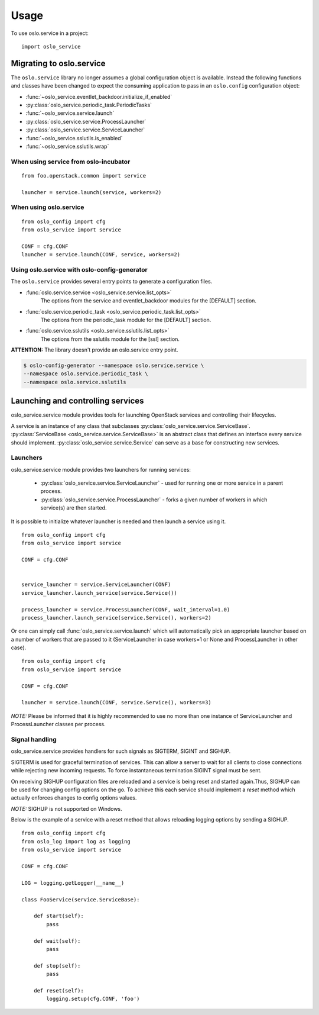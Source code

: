 =======
 Usage
=======

To use oslo.service in a project::

    import oslo_service

Migrating to oslo.service
=========================

The ``oslo.service`` library no longer assumes a global configuration object is
available. Instead the following functions and classes have been
changed to expect the consuming application to pass in an ``oslo.config``
configuration object:

* :func:`~oslo_service.eventlet_backdoor.initialize_if_enabled`
* :py:class:`oslo_service.periodic_task.PeriodicTasks`
* :func:`~oslo_service.service.launch`
* :py:class:`oslo_service.service.ProcessLauncher`
* :py:class:`oslo_service.service.ServiceLauncher`
* :func:`~oslo_service.sslutils.is_enabled`
* :func:`~oslo_service.sslutils.wrap`

When using service from oslo-incubator
~~~~~~~~~~~~~~~~~~~~~~~~~~~~~~~~~~~~~~~~~

::

    from foo.openstack.common import service

    launcher = service.launch(service, workers=2)

When using oslo.service
~~~~~~~~~~~~~~~~~~~~~~~~~~~~~~~~~~~~~~~~~~~~~~

::

    from oslo_config import cfg
    from oslo_service import service

    CONF = cfg.CONF
    launcher = service.launch(CONF, service, workers=2)

Using oslo.service with oslo-config-generator
~~~~~~~~~~~~~~~~~~~~~~~~~~~~~~~~~~~~~~~~~~~~~~

The ``oslo.service`` provides several entry points to generate a configuration
files.

* :func:`oslo.service.service <oslo_service.service.list_opts>`
    The options from the service and eventlet_backdoor modules for
    the [DEFAULT] section.

* :func:`oslo.service.periodic_task <oslo_service.periodic_task.list_opts>`
    The options from the periodic_task module for the [DEFAULT] section.

* :func:`oslo.service.sslutils <oslo_service.sslutils.list_opts>`
    The options from the sslutils module for the [ssl] section.

**ATTENTION:** The library doesn't provide an oslo.service entry point.

.. code-block:: bash

    $ oslo-config-generator --namespace oslo.service.service \
    --namespace oslo.service.periodic_task \
    --namespace oslo.service.sslutils

Launching and controlling services
==================================

oslo_service.service module provides tools for launching OpenStack services and controlling their lifecycles.

A service is an instance of any class that subclasses :py:class:`oslo_service.service.ServiceBase`.
:py:class:`ServiceBase <oslo_service.service.ServiceBase>` is an abstract class that defines an interface every
service should implement. :py:class:`oslo_service.service.Service` can serve as a base for constructing new services.

Launchers
~~~~~~~~~

oslo_service.service module provides two launchers for running services:

    * :py:class:`oslo_service.service.ServiceLauncher` - used for running one or more service in
      a parent process.
    * :py:class:`oslo_service.service.ProcessLauncher` - forks a given number of workers in which
      service(s) are then started.

It is possible to initialize whatever launcher is needed and then launch a service using it.

::

    from oslo_config import cfg
    from oslo_service import service

    CONF = cfg.CONF


    service_launcher = service.ServiceLauncher(CONF)
    service_launcher.launch_service(service.Service())

    process_launcher = service.ProcessLauncher(CONF, wait_interval=1.0)
    process_launcher.launch_service(service.Service(), workers=2)

Or one can simply call :func:`oslo_service.service.launch` which will automatically pick an appropriate launcher
based on a number of workers that are passed to it (ServiceLauncher in case workers=1 or None and ProcessLauncher in
other case).

::

    from oslo_config import cfg
    from oslo_service import service

    CONF = cfg.CONF

    launcher = service.launch(CONF, service.Service(), workers=3)

*NOTE:* Please be informed that it is highly recommended to use no more than one instance of ServiceLauncher and
ProcessLauncher classes per process.

Signal handling
~~~~~~~~~~~~~~~

oslo_service.service provides handlers for such signals as SIGTERM, SIGINT and SIGHUP.

SIGTERM is used for graceful termination of services. This can allow a server to wait for all clients to close
connections while rejecting new incoming requests. To force instantaneous termination SIGINT signal must be sent.

On receiving SIGHUP configuration files are reloaded and a service is being reset and started again.Thus, SIGHUP
can be used for changing config options on the go. To achieve this each service should implement a *reset* method
which actually enforces changes to config options values.

*NOTE:* SIGHUP is not supported on Windows.

Below is the example of a service with a reset method that allows reloading logging options by sending a SIGHUP.

::

    from oslo_config import cfg
    from oslo_log import log as logging
    from oslo_service import service

    CONF = cfg.CONF

    LOG = logging.getLogger(__name__)

    class FooService(service.ServiceBase):

        def start(self):
            pass

        def wait(self):
            pass

        def stop(self):
            pass

        def reset(self):
            logging.setup(cfg.CONF, 'foo')


